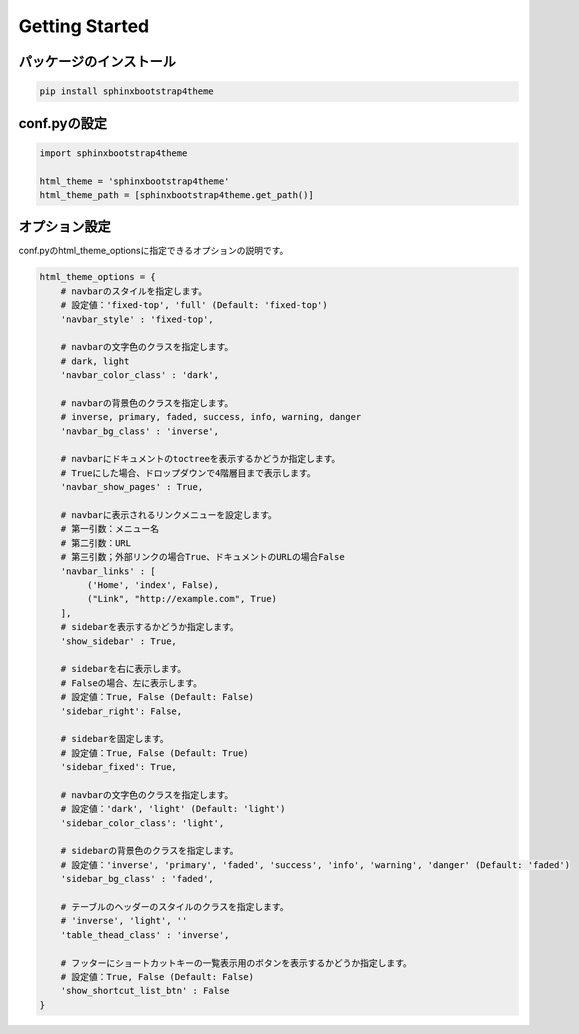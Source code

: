 ================
Getting Started
================

パッケージのインストール
============================

.. code-block:: bat

   pip install sphinxbootstrap4theme


conf.pyの設定
===================

.. code-block:: python

   import sphinxbootstrap4theme

   html_theme = 'sphinxbootstrap4theme'
   html_theme_path = [sphinxbootstrap4theme.get_path()]


オプション設定
=================

conf.pyのhtml_theme_optionsに指定できるオプションの説明です。

.. code-block:: python

   html_theme_options = {
       # navbarのスタイルを指定します。
       # 設定値：'fixed-top', 'full' (Default: 'fixed-top')
       'navbar_style' : 'fixed-top',

       # navbarの文字色のクラスを指定します。
       # dark, light
       'navbar_color_class' : 'dark',

       # navbarの背景色のクラスを指定します。
       # inverse, primary, faded, success, info, warning, danger
       'navbar_bg_class' : 'inverse',

       # navbarにドキュメントのtoctreeを表示するかどうか指定します。
       # Trueにした場合、ドロップダウンで4階層目まで表示します。
       'navbar_show_pages' : True,

       # navbarに表示されるリンクメニューを設定します。
       # 第一引数：メニュー名
       # 第二引数：URL
       # 第三引数；外部リンクの場合True、ドキュメントのURLの場合False
       'navbar_links' : [
            ('Home', 'index', False),
            ("Link", "http://example.com", True)
       ],
       # sidebarを表示するかどうか指定します。
       'show_sidebar' : True,

       # sidebarを右に表示します。
       # Falseの場合、左に表示します。
       # 設定値：True, False (Default: False)
       'sidebar_right': False,

       # sidebarを固定します。
       # 設定値：True, False (Default: True)
       'sidebar_fixed': True,

       # navbarの文字色のクラスを指定します。
       # 設定値：'dark', 'light' (Default: 'light')
       'sidebar_color_class': 'light',

       # sidebarの背景色のクラスを指定します。
       # 設定値：'inverse', 'primary', 'faded', 'success', 'info', 'warning', 'danger' (Default: 'faded')
       'sidebar_bg_class' : 'faded',

       # テーブルのヘッダーのスタイルのクラスを指定します。
       # 'inverse', 'light', ''
       'table_thead_class' : 'inverse',

       # フッターにショートカットキーの一覧表示用のボタンを表示するかどうか指定します。
       # 設定値：True, False (Default: False)
       'show_shortcut_list_btn' : False
   }